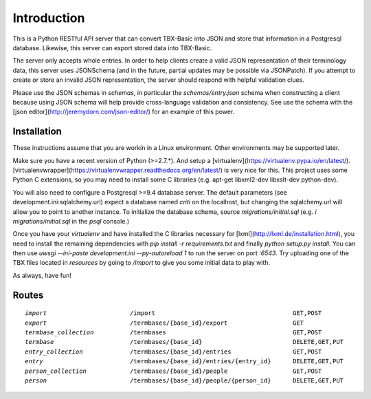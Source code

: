Introduction
============

This is a Python RESTful API server that can convert TBX-Basic into JSON and store that information in a Postgresql
database. Likewise, this server can export stored data into TBX-Basic.

The server only accepts whole entries. In order to help clients create a valid JSON representation of their terminology
data, this server uses JSONSchema (and in the future, partial updates may be possible via JSONPatch). If you attempt to
create or store an invalid JSON representation, the server should respond with helpful validation clues.

Please use the JSON schemas in `schemas`, in particular the `schemas/entry.json` schema when constructing a client
because using JSON schema will help provide cross-language validation and consistency. See use the schema with the
[json editor](http://jeremydorn.com/json-editor/) for an example of this power.

Installation
------------

These instructions assume that you are workin in a Linux environment. Other environments may be supported later.

Make sure you have a recent version of Python (>=2.7.*). And setup a [virtualenv](https://virtualenv.pypa.io/en/latest/).
[virtualenvwrapper](https://virtualenvwrapper.readthedocs.org/en/latest/) is very nice for this. This project uses some
Python C extensions, so you may need to install some C libraries (e.g. apt-get libxml2-dev libxslt-dev python-dev).

You will also need to configure a Postgresql >=9.4 database server. The default parameters (see development.ini:sqlalchemy.url)
expect a database named `criti` on the localhost, but changing the sqlalchemy.url will allow you to point to another instance.
To initialize the database schema, source `migrations/initial.sql` (e.g. `\i migrations/initial.sql` in the `psql` console.)

Once you have your `virtualenv` and have installed the C libraries necessary for [lxml](http://lxml.de/installation.html),
you need to install the remaining dependencies with `pip install -r requirements.txt` and finally `python setup.py install`. You can
then use `uwsgi --ini-paste development.ini --py-autoreload 1` to run the server on port `:6543`. Try uploading one of the TBX
files located in `resources` by going to `/import` to give you some initial data to play with.

As always, have fun!

Routes
------

.. parsed-literal::

    `import`                       /import                                      GET,POST
    `export`                       /termbases/{base_id}/export                  GET
    `termbase_collection`          /termbases                                   GET,POST
    `termbase`                     /termbases/{base_id}                         DELETE,GET,PUT
    `entry_collection`             /termbases/{base_id}/entries                 GET,POST
    `entry`                        /termbases/{base_id}/entries/{entry_id}      DELETE,GET,PUT
    `person_collection`            /termbases/{base_id}/people                  GET,POST
    `person`                       /termbases/{base_id}/people/{person_id}      DELETE,GET,PUT



